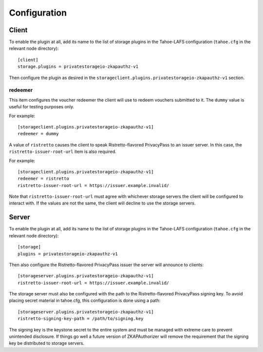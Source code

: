 Configuration
=============

Client
------

To enable the plugin at all, add its name to the list of storage plugins in the Tahoe-LAFS configuration
(``tahoe.cfg`` in the relevant node directory)::

  [client]
  storage.plugins = privatestorageio-zkapauthz-v1

Then configure the plugin as desired in the ``storageclient.plugins.privatestorageio-zkapauthz-v1`` section.

redeemer
~~~~~~~~

This item configures the voucher redeemer the client will use to redeem vouchers submitted to it.
The ``dummy`` value is useful for testing purposes only.

For example::

  [storageclient.plugins.privatestorageio-zkapauthz-v1]
  redeemer = dummy

A value of ``ristretto`` causes the client to speak Ristretto-flavored PrivacyPass to an issuer server.
In this case, the ``ristretto-issuer-root-url`` item is also required.

For example::

  [storageclient.plugins.privatestorageio-zkapauthz-v1]
  redeemer = ristretto
  ristretto-issuer-root-url = https://issuer.example.invalid/

Note that ``ristretto-issuer-root-url`` must agree with whichever storage servers the client will be configured to interact with.
If the values are not the same, the client will decline to use the storage servers.

Server
------

To enable the plugin at all, add its name to the list of storage plugins in the Tahoe-LAFS configuration
(``tahoe.cfg`` in the relevant node directory)::

  [storage]
  plugins = privatestorageio-zkapauthz-v1

Then also configure the Ristretto-flavored PrivacyPass issuer the server will announce to clients::

  [storageserver.plugins.privatestorageio-zkapauthz-v1]
  ristretto-issuer-root-url = https://issuer.example.invalid/

The storage server must also be configured with the path to the Ristretto-flavored PrivacyPass signing key.
To avoid placing secret material in tahoe.cfg,
this configuration is done using a path::

  [storageserver.plugins.privatestorageio-zkapauthz-v1]
  ristretto-signing-key-path = /path/to/signing.key

The signing key is the keystone secret to the entire system and must be managed with extreme care to prevent unintended disclosure.
If things go well a future version of ZKAPAuthorizer will remove the requirement that the signing key be distributed to storage servers.
